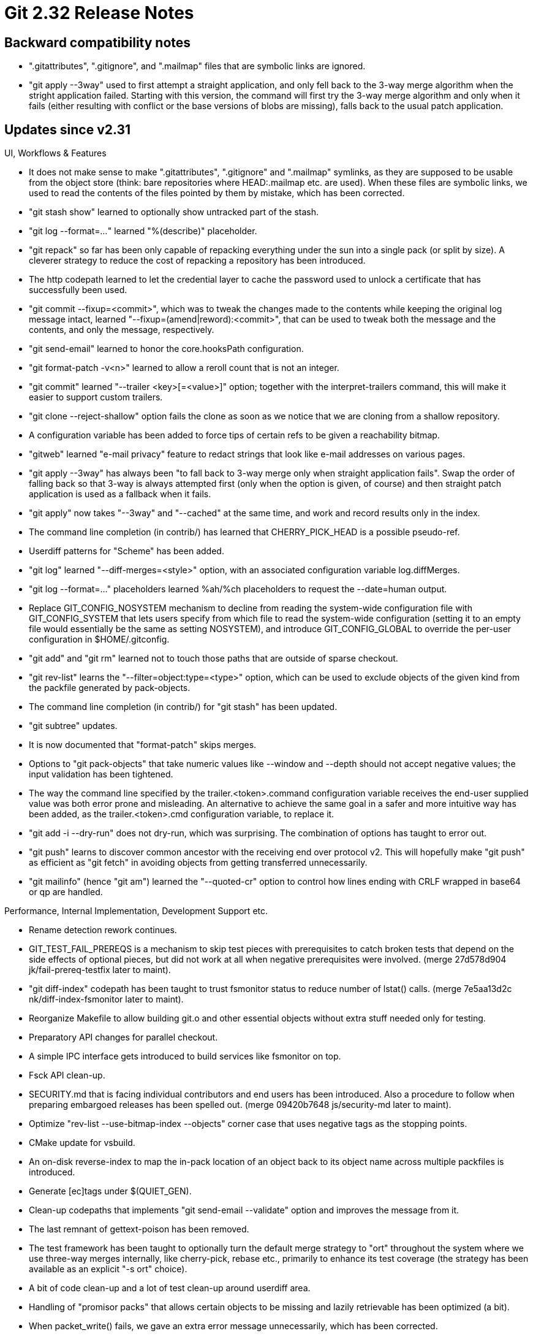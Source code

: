 Git 2.32 Release Notes
======================

Backward compatibility notes
----------------------------

 * ".gitattributes", ".gitignore", and ".mailmap" files that are
   symbolic links are ignored.

 * "git apply --3way" used to first attempt a straight application,
   and only fell back to the 3-way merge algorithm when the stright
   application failed.  Starting with this version, the command will
   first try the 3-way merge algorithm and only when it fails (either
   resulting with conflict or the base versions of blobs are missing),
   falls back to the usual patch application.


Updates since v2.31
-------------------

UI, Workflows & Features

 * It does not make sense to make ".gitattributes", ".gitignore" and
   ".mailmap" symlinks, as they are supposed to be usable from the
   object store (think: bare repositories where HEAD:.mailmap etc. are
   used).  When these files are symbolic links, we used to read the
   contents of the files pointed by them by mistake, which has been
   corrected.

 * "git stash show" learned to optionally show untracked part of the
   stash.

 * "git log --format='...'" learned "%(describe)" placeholder.

 * "git repack" so far has been only capable of repacking everything
   under the sun into a single pack (or split by size).  A cleverer
   strategy to reduce the cost of repacking a repository has been
   introduced.

 * The http codepath learned to let the credential layer to cache the
   password used to unlock a certificate that has successfully been
   used.

 * "git commit --fixup=<commit>", which was to tweak the changes made
   to the contents while keeping the original log message intact,
   learned "--fixup=(amend|reword):<commit>", that can be used to
   tweak both the message and the contents, and only the message,
   respectively.

 * "git send-email" learned to honor the core.hooksPath configuration.

 * "git format-patch -v<n>" learned to allow a reroll count that is
   not an integer.

 * "git commit" learned "--trailer <key>[=<value>]" option; together
   with the interpret-trailers command, this will make it easier to
   support custom trailers.

 * "git clone --reject-shallow" option fails the clone as soon as we
   notice that we are cloning from a shallow repository.

 * A configuration variable has been added to force tips of certain
   refs to be given a reachability bitmap.

 * "gitweb" learned "e-mail privacy" feature to redact strings that
   look like e-mail addresses on various pages.

 * "git apply --3way" has always been "to fall back to 3-way merge
   only when straight application fails". Swap the order of falling
   back so that 3-way is always attempted first (only when the option
   is given, of course) and then straight patch application is used as
   a fallback when it fails.

 * "git apply" now takes "--3way" and "--cached" at the same time, and
   work and record results only in the index.

 * The command line completion (in contrib/) has learned that
   CHERRY_PICK_HEAD is a possible pseudo-ref.

 * Userdiff patterns for "Scheme" has been added.

 * "git log" learned "--diff-merges=<style>" option, with an
   associated configuration variable log.diffMerges.

 * "git log --format=..." placeholders learned %ah/%ch placeholders to
   request the --date=human output.

 * Replace GIT_CONFIG_NOSYSTEM mechanism to decline from reading the
   system-wide configuration file with GIT_CONFIG_SYSTEM that lets
   users specify from which file to read the system-wide configuration
   (setting it to an empty file would essentially be the same as
   setting NOSYSTEM), and introduce GIT_CONFIG_GLOBAL to override the
   per-user configuration in $HOME/.gitconfig.

 * "git add" and "git rm" learned not to touch those paths that are
   outside of sparse checkout.

 * "git rev-list" learns the "--filter=object:type=<type>" option,
   which can be used to exclude objects of the given kind from the
   packfile generated by pack-objects.

 * The command line completion (in contrib/) for "git stash" has been
   updated.

 * "git subtree" updates.

 * It is now documented that "format-patch" skips merges.

 * Options to "git pack-objects" that take numeric values like
   --window and --depth should not accept negative values; the input
   validation has been tightened.

 * The way the command line specified by the trailer.<token>.command
   configuration variable receives the end-user supplied value was
   both error prone and misleading.  An alternative to achieve the
   same goal in a safer and more intuitive way has been added, as
   the trailer.<token>.cmd configuration variable, to replace it.

 * "git add -i --dry-run" does not dry-run, which was surprising.  The
   combination of options has taught to error out.

 * "git push" learns to discover common ancestor with the receiving
   end over protocol v2.  This will hopefully make "git push" as
   efficient as "git fetch" in avoiding objects from getting
   transferred unnecessarily.

 * "git mailinfo" (hence "git am") learned the "--quoted-cr" option to
   control how lines ending with CRLF wrapped in base64 or qp are
   handled.


Performance, Internal Implementation, Development Support etc.

 * Rename detection rework continues.

 * GIT_TEST_FAIL_PREREQS is a mechanism to skip test pieces with
   prerequisites to catch broken tests that depend on the side effects
   of optional pieces, but did not work at all when negative
   prerequisites were involved.
   (merge 27d578d904 jk/fail-prereq-testfix later to maint).

 * "git diff-index" codepath has been taught to trust fsmonitor status
   to reduce number of lstat() calls.
   (merge 7e5aa13d2c nk/diff-index-fsmonitor later to maint).

 * Reorganize Makefile to allow building git.o and other essential
   objects without extra stuff needed only for testing.

 * Preparatory API changes for parallel checkout.

 * A simple IPC interface gets introduced to build services like
   fsmonitor on top.

 * Fsck API clean-up.

 * SECURITY.md that is facing individual contributors and end users
   has been introduced.  Also a procedure to follow when preparing
   embargoed releases has been spelled out.
   (merge 09420b7648 js/security-md later to maint).

 * Optimize "rev-list --use-bitmap-index --objects" corner case that
   uses negative tags as the stopping points.

 * CMake update for vsbuild.

 * An on-disk reverse-index to map the in-pack location of an object
   back to its object name across multiple packfiles is introduced.

 * Generate [ec]tags under $(QUIET_GEN).

 * Clean-up codepaths that implements "git send-email --validate"
   option and improves the message from it.

 * The last remnant of gettext-poison has been removed.

 * The test framework has been taught to optionally turn the default
   merge strategy to "ort" throughout the system where we use
   three-way merges internally, like cherry-pick, rebase etc.,
   primarily to enhance its test coverage (the strategy has been
   available as an explicit "-s ort" choice).

 * A bit of code clean-up and a lot of test clean-up around userdiff
   area.

 * Handling of "promisor packs" that allows certain objects to be
   missing and lazily retrievable has been optimized (a bit).

 * When packet_write() fails, we gave an extra error message
   unnecessarily, which has been corrected.

 * The checkout machinery has been taught to perform the actual
   write-out of the files in parallel when able.

 * Show errno in the trace output in the error codepath that calls
   read_raw_ref method.

 * Effort to make the command line completion (in contrib/) safe with
   "set -u" continues.

 * Tweak a few tests for "log --format=..." that show timestamps in
   various formats.

 * The reflog expiry machinery has been taught to emit trace events.

 * Over-the-wire protocol learns a new request type to ask for object
   sizes given a list of object names.


Fixes since v2.31
-----------------

 * The fsmonitor interface read from its input without making sure
   there is something to read from.  This bug is new in 2.31
   timeframe.

 * The data structure used by fsmonitor interface was not properly
   duplicated during an in-core merge, leading to use-after-free etc.

 * "git bisect" reimplemented more in C during 2.30 timeframe did not
   take an annotated tag as a good/bad endpoint well.  This regression
   has been corrected.

 * Fix macros that can silently inject unintended null-statements.

 * CALLOC_ARRAY() macro replaces many uses of xcalloc().

 * Update insn in Makefile comments to run fuzz-all target.

 * Fix a corner case bug in "git mv" on case insensitive systems,
   which was introduced in 2.29 timeframe.

 * We had a code to diagnose and die cleanly when a required
   clean/smudge filter is missing, but an assert before that
   unnecessarily fired, hiding the end-user facing die() message.
   (merge 6fab35f748 mt/cleanly-die-upon-missing-required-filter later to maint).

 * Update C code that sets a few configuration variables when a remote
   is configured so that it spells configuration variable names in the
   canonical camelCase.
   (merge 0f1da600e6 ab/remote-write-config-in-camel-case later to maint).

 * A new configuration variable has been introduced to allow choosing
   which version of the generation number gets used in the
   commit-graph file.
   (merge 702110aac6 ds/commit-graph-generation-config later to maint).

 * Perf test update to work better in secondary worktrees.
   (merge 36e834abc1 jk/perf-in-worktrees later to maint).

 * Updates to memory allocation code around the use of pcre2 library.
   (merge c1760352e0 ab/grep-pcre2-allocfix later to maint).

 * "git -c core.bare=false clone --bare ..." would have segfaulted,
   which has been corrected.
   (merge 75555676ad bc/clone-bare-with-conflicting-config later to maint).

 * When "git checkout" removes a path that does not exist in the
   commit it is checking out, it wasn't careful enough not to follow
   symbolic links, which has been corrected.
   (merge fab78a0c3d mt/checkout-remove-nofollow later to maint).

 * A few option description strings started with capital letters,
   which were corrected.
   (merge 5ee90326dc cc/downcase-opt-help later to maint).

 * Plug or annotate remaining leaks that trigger while running the
   very basic set of tests.
   (merge 68ffe095a2 ah/plugleaks later to maint).

 * The hashwrite() API uses a buffering mechanism to avoid calling
   write(2) too frequently. This logic has been refactored to be
   easier to understand.
   (merge ddaf1f62e3 ds/clarify-hashwrite later to maint).

 * "git cherry-pick/revert" with or without "--[no-]edit" did not spawn
   the editor as expected (e.g. "revert --no-edit" after a conflict
   still asked to edit the message), which has been corrected.
   (merge 39edfd5cbc en/sequencer-edit-upon-conflict-fix later to maint).

 * "git daemon" has been tightened against systems that take backslash
   as directory separator.
   (merge 9a7f1ce8b7 rs/daemon-sanitize-dir-sep later to maint).

 * A NULL-dereference bug has been corrected in an error codepath in
   "git for-each-ref", "git branch --list" etc.
   (merge c685450880 jk/ref-filter-segfault-fix later to maint).

 * Streamline the codepath to fix the UTF-8 encoding issues in the
   argv[] and the prefix on macOS.
   (merge c7d0e61016 tb/precompose-prefix-simplify later to maint).

 * The command-line completion script (in contrib/) had a couple of
   references that would have given a warning under the "-u" (nounset)
   option.
   (merge c5c0548d79 vs/completion-with-set-u later to maint).

 * When "git pack-objects" makes a literal copy of a part of existing
   packfile using the reachability bitmaps, its update to the progress
   meter was broken.
   (merge 8e118e8490 jk/pack-objects-bitmap-progress-fix later to maint).

 * The dependencies for config-list.h and command-list.h were broken
   when the former was split out of the latter, which has been
   corrected.
   (merge 56550ea718 sg/bugreport-fixes later to maint).

 * "git push --quiet --set-upstream" was not quiet when setting the
   upstream branch configuration, which has been corrected.
   (merge f3cce896a8 ow/push-quiet-set-upstream later to maint).

 * The prefetch task in "git maintenance" assumed that "git fetch"
   from any remote would fetch all its local branches, which would
   fetch too much if the user is interested in only a subset of
   branches there.
   (merge 32f67888d8 ds/maintenance-prefetch-fix later to maint).

 * Clarify that pathnames recorded in Git trees are most often (but
   not necessarily) encoded in UTF-8.
   (merge 9364bf465d ab/pathname-encoding-doc later to maint).

 * "git --config-env var=val cmd" weren't accepted (only
   --config-env=var=val was).
   (merge c331551ccf ps/config-env-option-with-separate-value later to maint).

 * When the reachability bitmap is in effect, the "do not lose
   recently created objects and those that are reachable from them"
   safety to protect us from races were disabled by mistake, which has
   been corrected.
   (merge 2ba582ba4c jk/prune-with-bitmap-fix later to maint).

 * Cygwin pathname handling fix.
   (merge bccc37fdc7 ad/cygwin-no-backslashes-in-paths later to maint).

 * "git rebase --[no-]reschedule-failed-exec" did not work well with
   its configuration variable, which has been corrected.
   (merge e5b32bffd1 ab/rebase-no-reschedule-failed-exec later to maint).

 * Portability fix for command line completion script (in contrib/).
   (merge f2acf763e2 si/zsh-complete-comment-fix later to maint).

 * "git repack -A -d" in a partial clone unnecessarily loosened
   objects in promisor pack.

 * "git bisect skip" when custom words are used for new/old did not
   work, which has been corrected.

 * A few variants of informational message "Already up-to-date" has
   been rephrased.
   (merge ad9322da03 js/merge-already-up-to-date-message-reword later to maint).

 * "git submodule update --quiet" did not propagate the quiet option
   down to underlying "git fetch", which has been corrected.
   (merge 62af4bdd42 nc/submodule-update-quiet later to maint).

 * Document that our test can use "local" keyword.
   (merge a84fd3bcc6 jc/test-allows-local later to maint).

 * The word-diff mode has been taught to work better with a word
   regexp that can match an empty string.
   (merge 0324e8fc6b pw/word-diff-zero-width-matches later to maint).

 * "git p4" learned to find branch points more efficiently.
   (merge 6b79818bfb jk/p4-locate-branch-point-optim later to maint).

 * When "git update-ref -d" removes a ref that is packed, it left
   empty directories under $GIT_DIR/refs/ for
   (merge 5f03e5126d wc/packed-ref-removal-cleanup later to maint).

 * "git clean" and "git ls-files -i" had confusion around working on
   or showing ignored paths inside an ignored directory, which has
   been corrected.
   (merge b548f0f156 en/dir-traversal later to maint).

 * The handling of "%(push)" formatting element of "for-each-ref" and
   friends was broken when the same codepath started handling
   "%(push:<what>)", which has been corrected.
   (merge 1e1c4c5eac zh/ref-filter-push-remote-fix later to maint).

 * The bash prompt script (in contrib/) did not work under "set -u".
   (merge 5c0cbdb107 en/prompt-under-set-u later to maint).

 * The "chainlint" feature in the test framework is a handy way to
   catch common mistakes in writing new tests, but tends to get
   expensive.  An knob to selectively disable it has been introduced
   to help running tests that the developer has not modified.
   (merge 2d86a96220 jk/test-chainlint-softer later to maint).

 * The "rev-parse" command did not diagnose the lack of argument to
   "--path-format" option, which was introduced in v2.31 era, which
   has been corrected.
   (merge 99fc555188 wm/rev-parse-path-format-wo-arg later to maint).

 * Other code cleanup, docfix, build fix, etc.
   (merge f451960708 dl/cat-file-doc-cleanup later to maint).
   (merge 12604a8d0c sv/t9801-test-path-is-file-cleanup later to maint).
   (merge ea7e63921c jr/doc-ignore-typofix later to maint).
   (merge 23c781f173 ps/update-ref-trans-hook-doc later to maint).
   (merge 42efa1231a jk/filter-branch-sha256 later to maint).
   (merge 4c8e3dca6e tb/push-simple-uses-branch-merge-config later to maint).
   (merge 6534d436a2 bs/asciidoctor-installation-hints later to maint).
   (merge 47957485b3 ab/read-tree later to maint).
   (merge 2be927f3d1 ab/diff-no-index-tests later to maint).
   (merge 76593c09bb ab/detox-gettext-tests later to maint).
   (merge 28e29ee38b jc/doc-format-patch-clarify later to maint).
   (merge fc12b6fdde fm/user-manual-use-preface later to maint).
   (merge dba94e3a85 cc/test-helper-bloom-usage-fix later to maint).
   (merge 61a7660516 hn/reftable-tables-doc-update later to maint).
   (merge 81ed96a9b2 jt/fetch-pack-request-fix later to maint).
   (merge 151b6c2dd7 jc/doc-do-not-capitalize-clarification later to maint).
   (merge 9160068ac6 js/access-nul-emulation-on-windows later to maint).
   (merge 7a14acdbe6 po/diff-patch-doc later to maint).
   (merge f91371b948 pw/patience-diff-clean-up later to maint).
   (merge 3a7f0908b6 mt/clean-clean later to maint).
   (merge d4e2d15a8b ab/streaming-simplify later to maint).
   (merge 0e59f7ad67 ah/merge-ort-i18n later to maint).
   (merge e6f68f62e0 ls/typofix later to maint).
